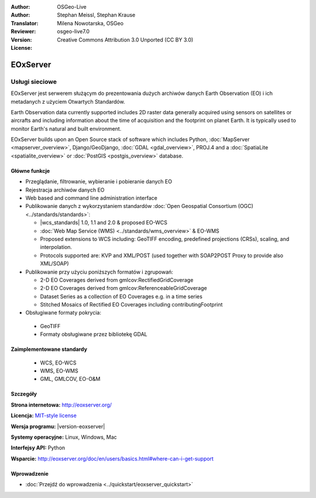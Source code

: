 :Author: OSGeo-Live
:Author: Stephan Meissl, Stephan Krause
:Translator: Milena Nowotarska, OSGeo
:Reviewer:
:Version: osgeo-live7.0
:License: Creative Commons Attribution 3.0 Unported (CC BY 3.0)

.. image:: /images/project_logos/logo-eoxserver.png
  :alt: project logo
  :align: right
  :target: http://eoxserver.org/

EOxServer
================================================================================

Usługi sieciowe
~~~~~~~~~~~~~~~~~~~~~~~~~~~~~~~~~~~~~~~~~~~~~~~~~~~~~~~~~~~~~~~~~~~~~~~~~~~~~~~~

EOxServer jest serwerem służącym do prezentowania dużych archiwów danych
Earth Observation (EO) i ich metadanych z użyciem Otwartych Standardów.

Earth Observation data currently supported includes 2D raster data generally 
acquired using sensors on satellites or aircrafts and including information 
about the time of acquisition and the footprint on planet Earth. It is 
typically used to monitor Earth's natural and built environment.

EOxServer builds upon an Open Source stack of software which includes 
Python, :doc:`MapServer <mapserver_overview>`, Django/GeoDjango, :doc:`GDAL 
<gdal_overview>`, PROJ.4 and a :doc:`SpatiaLite <spatialite_overview>` or 
:doc:`PostGIS <postgis_overview>` database.

.. image:: /images/screenshots/1024x768/eoxserver_screenshot.png
  :scale: 50 %
  :alt: EOxServer embedded client
  :align: right

Główne funkcje
--------------------------------------------------------------------------------

* Przeglądanie, filtrowanie, wybieranie i pobieranie danych EO
* Rejestracja archiwów danych EO
* Web based and command line administration interface
* Publikowanie danych z wykorzystaniem standardów :doc:`Open Geospatial Consortium (OGC)  
  <../standards/standards>`:

  * |wcs_standards| 1.0, 1.1 and 
    2.0 & proposed EO-WCS
  * :doc:`Web Map Service (WMS) <../standards/wms_overview>` & EO-WMS
  * Proposed extensions to WCS including: GeoTIFF encoding, predefined 
    projections (CRSs), scaling, and interpolation.
  * Protocols supported are: KVP and XML/POST (used together with SOAP2POST
    Proxy to provide also XML/SOAP)
* Publikowanie przy użyciu poniższych formatów i zgrupowań:

  * 2-D EO Coverages derived from gmlcov:RectifiedGridCoverage
  * 2-D EO Coverages derived from gmlcov:ReferenceableGridCoverage
  * Dataset Series as a collection of EO Coverages e.g. in a time series
  * Stitched Mosaics of Rectified EO Coverages including contributingFootprint

* Obsługiwane formaty pokrycia:

 * GeoTIFF
 * Formaty obsługiwane przez bibliotekę GDAL

Zaimplementowane standardy
--------------------------------------------------------------------------------

  * WCS, EO-WCS
  * WMS, EO-WMS
  * GML, GMLCOV, EO-O&M

Szczegóły
--------------------------------------------------------------------------------

**Strona internetowa:** http://eoxserver.org/

**Licencja:** `MIT-style license <http://eoxserver.org/doc/copyright.html#license>`_

**Wersja programu:** |version-eoxserver|

**Systemy operacyjne:** Linux, Windows, Mac

**Interfejsy API:** Python

**Wsparcie:** http://eoxserver.org/doc/en/users/basics.html#where-can-i-get-support

Wprowadzenie
--------------------------------------------------------------------------------
    
* :doc:`Przejdź do wprowadzenia <../quickstart/eoxserver_quickstart>`
